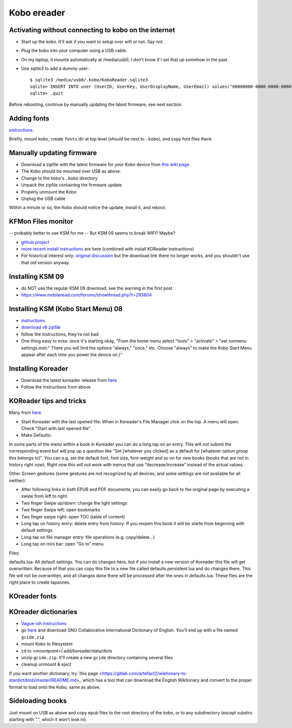 .. index:: ! Kobo

Kobo ereader
============

Activating without connecting to kobo on the internet
-----------------------------------------------------

* Start up the kobo. It'll ask if you want to setup over wifi or not. Say not.
* Plug the kobo into your computer using a USB cable.
* On my laptop, it mounts automatically at /media/usb0; I don't know if I set that up somehow in the past.
* Use sqlite3 to add a dummy user::

    $ sqlite3 /media/usb0/.kobo/KoboReader.sqlite3
    sqlite> INSERT INTO user (UserID, UserKey, UserDisplayName, UserEmail) values("00000000-0000-0000-0000-000000000000","00000000-0000-0000-0000-000000000000","MyDummyUser@dummy.com","MyDummyUser@dummy.com");
    sqlite> .quit

Before rebooting, continue by manually updating the latest firmware, see next section.

Adding fonts
------------

`instructions <https://www.mobileread.com/forums/showpost.php?p=2404011&postcount=1>`_

Briefly, mount kobo, create ``fonts`` dir at top level (should be next
to ``.kobo``), and copy font files there.

Manually updating firmware
--------------------------

* Download a zipfile with the latest firmware for your Kobo device from
  `this wiki page <https://wiki.mobileread.com/wiki/Kobo_Firmware_Releases>`_
* The Kobo should be mounted over USB as above.
* Change to the kobo's ``.kobo`` directory
* Unpack the zipfile containing the firmware update
* Properly unmount the Kobo
* Unplug the USB cable

Within a minute or so, the Kobo should notice the update, install it,
and reboot.

KFMon Files monitor
-------------------

-- probably better to use KSM for me
-- But KSM 09 seems to break WIFI? Maybe?

* `github project <https://github.com/NiLuJe/kfmon>`_
* `more recent install instructions
  <https://github.com/koreader/koreader/wiki/Installation-on-Kobo-devices#alternate-installation-method-based-on-kfmon>`_
  are here (combined with install KOReader instructions)
* For historical interest only:
  `original discussion <https://www.mobileread.com/forums/showthread.php?t=218283>`_
  but the download link there no longer works, and you shouldn't use that old
  version anyway.

Installing KSM 09
-------------------

* do NOT use the regular KSM 09 download, see the warning in the first post
* https://www.mobileread.com/forums/showthread.php?t=293804

Installing KSM (Kobo Start Menu) 08
--------------------------------

* `instructions <https://www.mobileread.com/forums/showthread.php?t=240302>`_
* `download v8 zipfile <https://www.mobileread.com/forums/showthread.php?t=266821>`_
* follow the instructions, they're not bad
* One thing easy to miss: once it's starting okay,
  "From the home menu select "tools" > "activate" > "set runmenu settings.msh."
  There you will find the options "always," "once," etc. Choose "always" to make
  the Kobo Start Menu appear after each time you power the device on.)"

Installing Koreader
-------------------

* Download the latest koreader release from `here <https://github.com/koreader/koreader/releases>`_
* Follow the instructions from above

KOReader tips and tricks
------------------------

Many from `here <https://www.mobileread.com/forums/showthread.php?t=242906>`_.

* Start Koreader with the last opened file: When in Koreader's File Manager click on the top. A menu will open. Check "Start with last opened file".

* Make Defaults:
In some parts of the menu within a book in Koreader you can do a long tap on an entry.
This will not submit the corresponding event but will pop up a question like "Set [whatever you clicked] as a default for [whatever option group this belongs to]".
You can e.g. set the default font, font size, font-weight and so on for new books (books that are not in history right now).
Right now this will not work with menus that use "decrease/increase" instead of the actual values.

Other Screen gestures (some gestures are not recognized by all devices, and some settings are not available for all neither):

* After following links in both EPUB and PDF documents, you can easily go back to the original page by executing a swipe from left to right.
* Two finger Swipe up/down: change the light settings
* Two finger Swipe left: open bookmarks
* Two finger swipe right: open TOC (table of content)
* Long tap on history entry: delete entry from history. If you reopen this book it will be starte from beginning with default settings
* Long tap on file manager entry: file operations (e.g. copy/delete...)
* Long tap on mini bar: open "Go to" menu

Files:

defaults.lua: All default settings.
You can do changes here, but if you install a new version of Koreader this file will get overwritten. Because of that you can copy this file to a new file called defaults.persistent.lua and do changes there. This file will not be overwritten, and all changes done there will be processed after the ones in defaults.lua.
These files are the right place to create tapzones.

KOreader fonts
--------------



KOreader dictionaries
---------------------

* `Vague-ish instructions <https://github.com/koreader/koreader/wiki/Dictionary-support>`_
* go `here <https://tuxor1337.frama.io/firedict/dictionaries.html>`_ and
  download GNU Collaborative International Dictionary of English. You'll end
  up with a file named ``gcide.zip``
* mount Kobo to filesystem
* cd to <mountpoint>/.add/koreader/data/dicts
* unzip ``gcide.zip``.  It'll create a new ``gcide`` directory containing several files
* cleanup unmount & eject

If you want another dictionary, try
`this page <https://gitlab.com/artefact2/wiktionary-to-stardict/blob/master/README.md>_
which has a tool that can download the English Wiktionary and convert to the proper
format to load onto the Kobo, same as above.

Sideloading books
-----------------

Just mount on USB as above and copy epub files to the root directory of the kobo,
or to any subdirectory (except subdirs starting with ".", which it won't look in).
